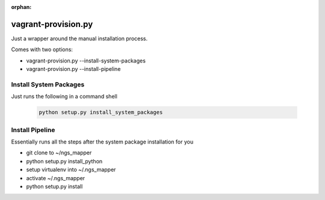 :orphan:

====================
vagrant-provision.py
====================

.. py:module:: .vagrant-provision

Just a wrapper around the manual installation process.

Comes with two options:

* vagrant-provision.py --install-system-packages
* vagrant-provision.py --install-pipeline

Install System Packages
-----------------------

Just runs the following in a command shell

    .. code-block:: bash

        python setup.py install_system_packages

Install Pipeline
----------------

Essentially runs all the steps after the system package installation for you

* git clone to ~/ngs_mapper
* python setup.py install_python
* setup virtualenv into ~/.ngs_mapper
* activate ~/.ngs_mapper
* python setup.py install
